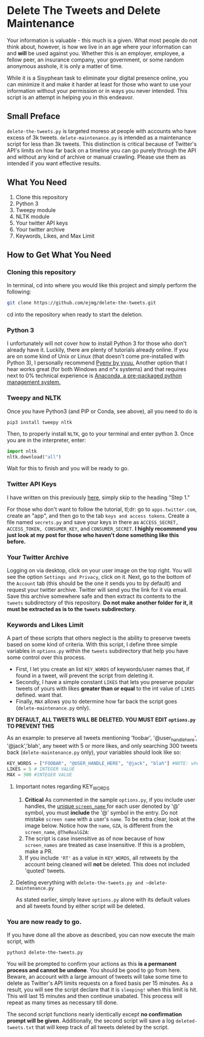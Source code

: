 * Delete The Tweets and Delete Maintenance

Your information is valuable - this much is a given. What most people do not think about, however,
is how we live in an age where your information can and *will* be used against you. Whether this is
an employer, employee, a fellow peer, an insurance company, your government, or some random anonymous
asshole, it is only a matter of time.

While it is a Sisyphean task to eliminate your digital presence online, you can minimize it and make it harder at least
for those who want to use your information without your permission or in ways you never intended. This script is an
attempt in helping you in this endeavor.

** Small Preface

~delete-the-tweets.py~ is targeted moreso at people with accounts who have excess of 3k tweets. 
~delete-maintenance.py~ is intended as a maintenance script for less than 3k tweets. This distinction is critical
because of Twitter's API's limits on how far back on a timeline you can go purely through the API and without any
kind of archive or manual crawling. Please use them as intended if you want effective results.

** What You Need

0. Clone this repository
1. Python 3
2. Tweepy module
3. NLTK module
4. Your twitter API keys
5. Your twitter archive
6. Keywords, Likes, and Max Limit

** How to Get What You Need

*** Cloning this repository

In terminal, cd into where you would like this project and simply perform the following:

#+BEGIN_SRC bash
git clone https://github.com/ejmg/delete-the-tweets.git
#+END_SRC

cd into the repository when ready to start the deletion.

*** Python 3

I unfortunately will not cover how to install Python 3 for those who don't already have it. Luckily, there are plenty
of tutorials already online. If you are on some kind of Unix or Linux (that doesn't come pre-installed with Python 3),
I personally recommend [[https://github.com/yyuu/pyenv][Pyenv by yyuu.]] Another option that I hear works great (for both Windows and n*x systems) and that
requires next to 0% technical experience is [[https://docs.continuum.io/anaconda/install][Anaconda, a pre-packaged python management system.]]

*** Tweepy and NLTK

Once you have Python3 (and PIP or Conda, see above), all you need to do is

#+BEGIN_SRC 
pip3 install tweepy nltk
#+END_SRC

Then, to properly install ~NLTK~, go to your terminal and enter python 3. Once you are in the interpreter, enter:

#+BEGIN_SRC python
import nltk
nltk.download("all")
#+END_SRC

Wait for this to finish and you will be ready to go.

*** Twitter API Keys

I have written on this previously [[http://ageof.info/setting-up-twitter-bot-with-python-and-tweepy][here]], simply skip to the heading "Step 1."

For those who don't want to follow the tutorial, tl;dr: go to ~apps.twitter.com~, create an "app", and then go to
the tab ~keys and access tokens~. Create a file named ~secrets.py~ and save your keys in there as ~ACCESS_SECRET, ACCESS_TOKEN, CONSUMER_KEY~, and ~CONSUMER_SECRET~.
*I highly recommend you just look at my post for those who haven't done something like this before.*

*** Your Twitter Archive

Logging on via desktop, click on your user image on the top right. You will see the option ~Settings and Privacy~, click on it.
Next, go to the bottom of the ~Account~ tab (this should be the one it sends you to by default) and request your twitter archive.
Twitter will send you the link for it via email. Save this archive somewhere safe and then extract its contents to the ~tweets~ subdirectory
of this repository. *Do not make another folder for it, it must be extracted as is to the ~tweets~ subdirectory*.

*** Keywords and Likes Limit

A part of these scripts that others neglect is the ability to preserve tweets based on some kind of criteria. With this script, I define three simple
variables in ~options.py~ within the ~tweets~ subdirectory that help you have some control over this process. 

- First, I let you create an list ~KEY_WORDS~ of keywords/user names that, if found in a tweet, will prevent the script from deleting it.
- Secondly, I have a simple constant ~LIKES~ that lets you preserve popular tweets of yours with likes *greater than or equal* to the int value of ~LIKES~ defined. want that.
- Finally, ~MAX~ allows you to determine how far back the script goes (~delete-maintenance.py~ only). 

*BY DEFAULT, ALL TWEETS WILL BE DELETED. YOU MUST EDIT ~options.py~ TO PREVENT THIS*

As an example: to preserve all tweets mentioning 'foobar', '@user_handle_here', '@jack','blah', any tweet with 5 or more likes, and only searching 300 tweets back (~delete-maintenance.py~ only), 
your variables should look like so:

#+BEGIN_SRC python
KEY_WORDS = ["FOOBAR", "@USER_HANDLE_HERE", "@jack", "blah"] #NOTE: when including user handles, please keep the '@' in the entry. 
LIKES = 5 # INTEGER VALUE
MAX = 300 #INTEGER VALUE
#+END_SRC

**** Important notes regarding KEY_WORDS
     
     1. *Critical* As commented in the sample ~options.py~, if you include user handles, the [[https://dev.twitter.com/overview/api/users][unique ~screen_name~ ]] for each user denoted by '@' symbol, you must *include* the '@' symbol in the entry. Do not mistake ~screen name~ with a user's ~name~. To be extra clear, look at the image below. Notice how the ~name~, ~GZA~, is different from the ~screen_name~, ~@TheRealGZA~:
     2. The script is case insensitive as of now because of how ~screen_names~ are treated as case insensitive. If this is a problem, make a PR.
     3. If you include ~'RT'~ as a value in ~KEY_WORDS~, all retweets by the account being cleaned will *not* be deleted. This does not included 'quoted' tweets.

     [[./user-name-example.png]]

**** Deleting everything with ~delete-the-tweets.py and ~delete-maintenance.py~
    
     As stated earlier, simply leave ~options.py~ alone with its default values and all tweets found by either script will be deleted.

*** You are now ready to go.

If you have done all the above as described, you can now execute the main script, with 

~python3 delete-the-tweets.py~

You will be prompted to confirm your actions as this *is a permanent process and cannot be undone*. You should be good to go from here. Beware, an account with a
large amount of tweets will take some time to delete as Twitter's API limits requests on a fixed basis per 15 minutes. As a result, you will see the script declare
that it is ~sleeping!~ when this limit is hit. This will last 15 minutes and then continue unabated. This process will repeat as many times as necessary till done.

The second script functions nearly identically except *no confirmation prompt will be given*. Additionally, the second script will save a log ~deleted-tweets.txt~ that will
keep track of all tweets deleted by the script.
